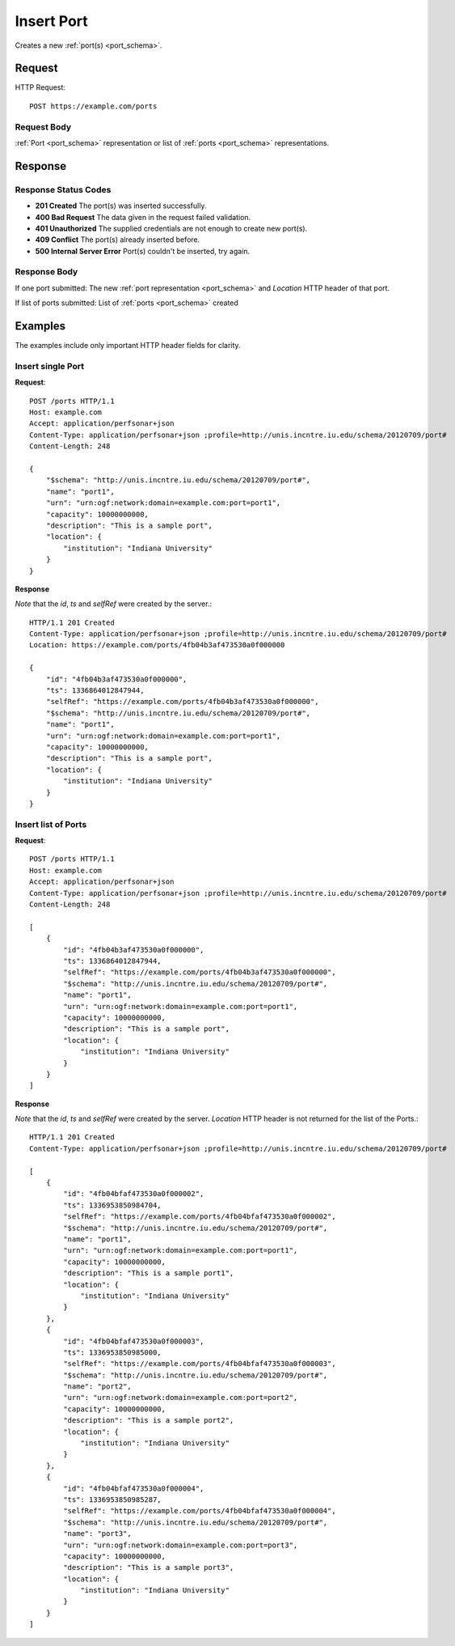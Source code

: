 .. _port_insert:

Insert Port
============

Creates a new :ref:`port(s) <port_schema>`.

Request
--------

HTTP Request::
    
    POST https://example.com/ports


Request Body
~~~~~~~~~~~~

:ref:`Port <port_schema>` representation or list of :ref:`ports <port_schema>`
representations.


Response
--------

Response Status Codes
~~~~~~~~~~~~~~~~~~~~~~
* **201 Created** The port(s) was inserted successfully.
* **400 Bad Request** The data given in the request failed validation.
* **401 Unauthorized** The supplied credentials are not enough to create new port(s).
* **409 Conflict** The port(s) already inserted before.
* **500 Internal Server Error** Port(s) couldn't be inserted, try again.

Response Body
~~~~~~~~~~~~~~

If one port submitted: The new :ref:`port representation <port_schema>` and 
`Location` HTTP header of that port.

If list of ports submitted: List of :ref:`ports <port_schema>` created

Examples
--------

The examples include only important HTTP header fields for clarity.


Insert single Port
~~~~~~~~~~~~~~~~~~~

**Request**::

    POST /ports HTTP/1.1    
    Host: example.com
    Accept: application/perfsonar+json
    Content-Type: application/perfsonar+json ;profile=http://unis.incntre.iu.edu/schema/20120709/port#
    Content-Length: 248
    
    {
        "$schema": "http://unis.incntre.iu.edu/schema/20120709/port#",
        "name": "port1",
        "urn": "urn:ogf:network:domain=example.com:port=port1",
        "capacity": 10000000000,
        "description": "This is a sample port",
        "location": {
            "institution": "Indiana University"
        }
    }

**Response**

*Note* that the `id`, `ts` and `selfRef` were created by the server.::

    HTTP/1.1 201 Created    
    Content-Type: application/perfsonar+json ;profile=http://unis.incntre.iu.edu/schema/20120709/port#
    Location: https://example.com/ports/4fb04b3af473530a0f000000
    
    {
        "id": "4fb04b3af473530a0f000000", 
        "ts": 1336864012847944, 
        "selfRef": "https://example.com/ports/4fb04b3af473530a0f000000", 
        "$schema": "http://unis.incntre.iu.edu/schema/20120709/port#",
        "name": "port1",
        "urn": "urn:ogf:network:domain=example.com:port=port1",
        "capacity": 10000000000,
        "description": "This is a sample port",
        "location": {
            "institution": "Indiana University"
        }
    }
    

Insert list of Ports
~~~~~~~~~~~~~~~~~~~~~

**Request**::

    POST /ports HTTP/1.1    
    Host: example.com
    Accept: application/perfsonar+json
    Content-Type: application/perfsonar+json ;profile=http://unis.incntre.iu.edu/schema/20120709/port#
    Content-Length: 248
    
    [
        {
            "id": "4fb04b3af473530a0f000000", 
            "ts": 1336864012847944, 
            "selfRef": "https://example.com/ports/4fb04b3af473530a0f000000", 
            "$schema": "http://unis.incntre.iu.edu/schema/20120709/port#",
            "name": "port1",
            "urn": "urn:ogf:network:domain=example.com:port=port1",
            "capacity": 10000000000,
            "description": "This is a sample port",
            "location": {
                "institution": "Indiana University"
            }
        }
    ]


**Response**

*Note* that the `id`, `ts` and `selfRef` were created by the server.
`Location` HTTP header is not returned for the list of the Ports.::

    HTTP/1.1 201 Created    
    Content-Type: application/perfsonar+json ;profile=http://unis.incntre.iu.edu/schema/20120709/port#
    
    [
        {
            "id": "4fb04bfaf473530a0f000002",
            "ts": 1336953850984704,
            "selfRef": "https://example.com/ports/4fb04bfaf473530a0f000002",
            "$schema": "http://unis.incntre.iu.edu/schema/20120709/port#",
            "name": "port1",
            "urn": "urn:ogf:network:domain=example.com:port=port1",
            "capacity": 10000000000,
            "description": "This is a sample port1",
            "location": {
                "institution": "Indiana University"
            }
        },
        {
            "id": "4fb04bfaf473530a0f000003",
            "ts": 1336953850985000,
            "selfRef": "https://example.com/ports/4fb04bfaf473530a0f000003",
            "$schema": "http://unis.incntre.iu.edu/schema/20120709/port#",
            "name": "port2",
            "urn": "urn:ogf:network:domain=example.com:port=port2",
            "capacity": 10000000000,
            "description": "This is a sample port2",
            "location": {
                "institution": "Indiana University"
            }
        },
        {
            "id": "4fb04bfaf473530a0f000004",
            "ts": 1336953850985287,
            "selfRef": "https://example.com/ports/4fb04bfaf473530a0f000004",
            "$schema": "http://unis.incntre.iu.edu/schema/20120709/port#",
            "name": "port3",
            "urn": "urn:ogf:network:domain=example.com:port=port3",
            "capacity": 10000000000,
            "description": "This is a sample port3",
            "location": {
                "institution": "Indiana University"
            }
        }
    ]
